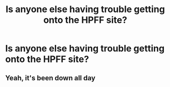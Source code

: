 #+TITLE: Is anyone else having trouble getting onto the HPFF site?

* Is anyone else having trouble getting onto the HPFF site?
:PROPERTIES:
:Author: ItsTalitha
:Score: 1
:DateUnix: 1602240871.0
:DateShort: 2020-Oct-09
:FlairText: Discussion
:END:

** Yeah, it's been down all day
:PROPERTIES:
:Author: Cyborg-Squirrel
:Score: 1
:DateUnix: 1602250483.0
:DateShort: 2020-Oct-09
:END:
